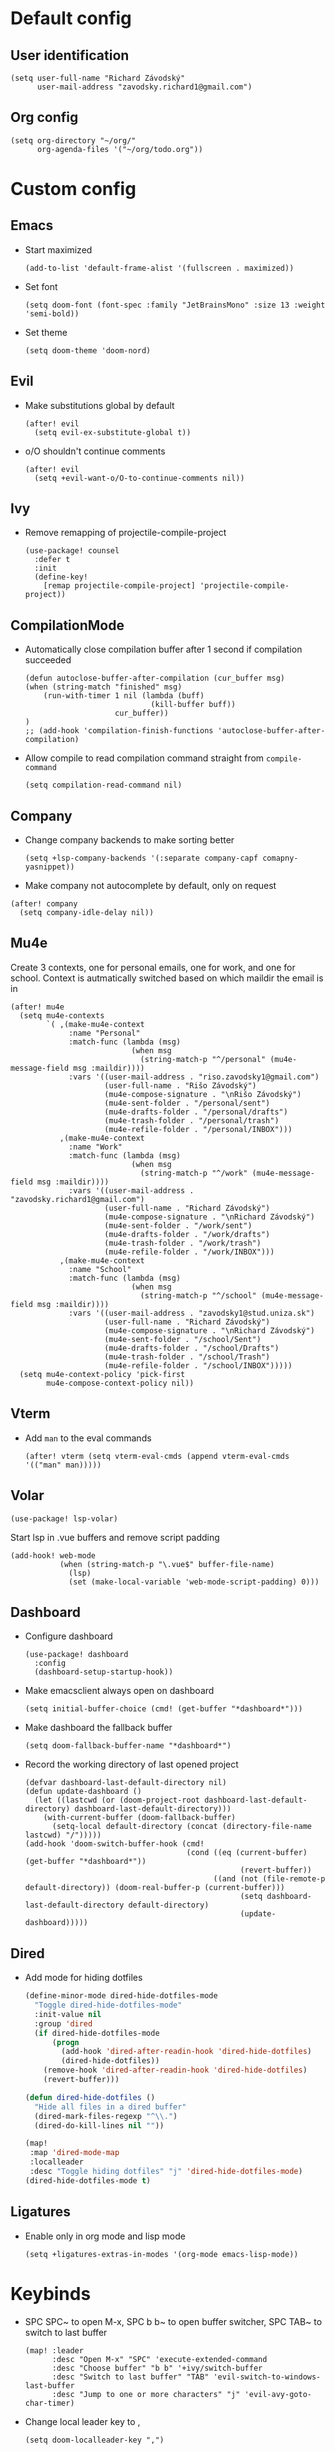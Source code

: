 * Default config
** User identification
#+begin_src elisp
(setq user-full-name "Richard Závodský"
      user-mail-address "zavodsky.richard1@gmail.com")
#+end_src

** Org config
#+begin_src elisp
(setq org-directory "~/org/"
      org-agenda-files '("~/org/todo.org"))
#+end_src

* Custom config
** Emacs
- Start maximized
  #+begin_src elisp
(add-to-list 'default-frame-alist '(fullscreen . maximized))
  #+end_src
- Set font
  #+begin_src elisp
(setq doom-font (font-spec :family "JetBrainsMono" :size 13 :weight 'semi-bold))
  #+end_src
- Set theme
  #+begin_src elisp
(setq doom-theme 'doom-nord)
  #+end_src

** Evil
- Make substitutions global by default
  #+begin_src elisp
(after! evil
  (setq evil-ex-substitute-global t))
  #+end_src
- o/O shouldn't continue comments
  #+begin_src elisp
(after! evil
  (setq +evil-want-o/O-to-continue-comments nil))
  #+end_src

** Ivy
- Remove remapping of projectile-compile-project
  #+begin_src elisp
(use-package! counsel
  :defer t
  :init
  (define-key!
    [remap projectile-compile-project] 'projectile-compile-project))
  #+end_src

** CompilationMode
- Automatically close compilation buffer after 1 second if compilation succeeded
  #+begin_src elisp
(defun autoclose-buffer-after-compilation (cur_buffer msg)
(when (string-match "finished" msg)
    (run-with-timer 1 nil (lambda (buff)
                            (kill-buffer buff))
                    cur_buffer))
)
;; (add-hook 'compilation-finish-functions 'autoclose-buffer-after-compilation)
  #+end_src
- Allow compile to read compilation command straight from ~compile-command~
  #+begin_src elisp
(setq compilation-read-command nil)
  #+end_src

** Company
- Change company backends to make sorting better
  #+begin_src elisp
(setq +lsp-company-backends '(:separate company-capf comapny-yasnippet))
  #+end_src
- Make company not autocomplete by default, only on request
#+begin_src elisp
(after! company
  (setq company-idle-delay nil))
#+end_src

** Mu4e
Create 3 contexts, one for personal emails, one for work, and one for school. Context is autmatically switched based on which maildir the email is in
#+begin_src elisp
(after! mu4e
  (setq mu4e-contexts
        `( ,(make-mu4e-context
             :name "Personal"
             :match-func (lambda (msg)
                           (when msg
                             (string-match-p "^/personal" (mu4e-message-field msg :maildir))))
             :vars '((user-mail-address . "riso.zavodsky1@gmail.com")
                     (user-full-name . "Rišo Závodský")
                     (mu4e-compose-signature . "\nRišo Závodský")
                     (mu4e-sent-folder . "/personal/sent")
                     (mu4e-drafts-folder . "/personal/drafts")
                     (mu4e-trash-folder . "/personal/trash")
                     (mu4e-refile-folder . "/personal/INBOX")))
           ,(make-mu4e-context
             :name "Work"
             :match-func (lambda (msg)
                           (when msg
                             (string-match-p "^/work" (mu4e-message-field msg :maildir))))
             :vars '((user-mail-address . "zavodsky.richard1@gmail.com")
                     (user-full-name . "Richard Závodský")
                     (mu4e-compose-signature . "\nRichard Závodský")
                     (mu4e-sent-folder . "/work/sent")
                     (mu4e-drafts-folder . "/work/drafts")
                     (mu4e-trash-folder . "/work/trash")
                     (mu4e-refile-folder . "/work/INBOX")))
           ,(make-mu4e-context
             :name "School"
             :match-func (lambda (msg)
                           (when msg
                             (string-match-p "^/school" (mu4e-message-field msg :maildir))))
             :vars '((user-mail-address . "zavodsky1@stud.uniza.sk")
                     (user-full-name . "Richard Závodský")
                     (mu4e-compose-signature . "\nRichard Závodský")
                     (mu4e-sent-folder . "/school/Sent")
                     (mu4e-drafts-folder . "/school/Drafts")
                     (mu4e-trash-folder . "/school/Trash")
                     (mu4e-refile-folder . "/school/INBOX")))))
  (setq mu4e-context-policy 'pick-first
        mu4e-compose-context-policy nil))
#+end_src

** Vterm
- Add ~man~ to the eval commands
  #+begin_src elisp
(after! vterm (setq vterm-eval-cmds (append vterm-eval-cmds '(("man" man)))))
  #+end_src
** Volar
#+begin_src elisp
(use-package! lsp-volar)
#+end_src
Start lsp in .vue buffers and remove script padding
#+begin_src elisp
(add-hook! web-mode
           (when (string-match-p "\.vue$" buffer-file-name)
             (lsp)
             (set (make-local-variable 'web-mode-script-padding) 0)))
#+end_src

** Dashboard
- Configure dashboard
  #+begin_src elisp
(use-package! dashboard
  :config
  (dashboard-setup-startup-hook))
  #+end_src
- Make emacsclient always open on dashboard
  #+begin_src elisp
(setq initial-buffer-choice (cmd! (get-buffer "*dashboard*")))
  #+end_src
- Make dashboard the fallback buffer
  #+begin_src elisp
(setq doom-fallback-buffer-name "*dashboard*")
  #+end_src
- Record the working directory of last opened project
  #+begin_src elisp
(defvar dashboard-last-default-directory nil)
(defun update-dashboard ()
  (let ((lastcwd (or (doom-project-root dashboard-last-default-directory) dashboard-last-default-directory)))
    (with-current-buffer (doom-fallback-buffer)
      (setq-local default-directory (concat (directory-file-name lastcwd) "/")))))
(add-hook 'doom-switch-buffer-hook (cmd!
                                    (cond ((eq (current-buffer) (get-buffer "*dashboard*"))
                                                (revert-buffer))
                                          ((and (not (file-remote-p default-directory)) (doom-real-buffer-p (current-buffer)))
                                                (setq dashboard-last-default-directory default-directory)
                                                (update-dashboard)))))
  #+end_src

** Dired
- Add mode for hiding dotfiles
  #+begin_src emacs-lisp
(define-minor-mode dired-hide-dotfiles-mode
  "Toggle dired-hide-dotfiles-mode"
  :init-value nil
  :group 'dired
  (if dired-hide-dotfiles-mode
      (progn
        (add-hook 'dired-after-readin-hook 'dired-hide-dotfiles)
        (dired-hide-dotfiles))
    (remove-hook 'dired-after-readin-hook 'dired-hide-dotfiles)
    (revert-buffer)))

(defun dired-hide-dotfiles ()
  "Hide all files in a dired buffer"
  (dired-mark-files-regexp "^\\.")
  (dired-do-kill-lines nil ""))

(map!
 :map 'dired-mode-map
 :localleader
 :desc "Toggle hiding dotfiles" "j" 'dired-hide-dotfiles-mode)
(dired-hide-dotfiles-mode t)
  #+end_src
** Ligatures
- Enable only in org mode and lisp mode
  #+begin_src elisp
(setq +ligatures-extras-in-modes '(org-mode emacs-lisp-mode))
  #+end_src

* Keybinds
- SPC SPC~ to open M-x, SPC b b~ to open buffer switcher, SPC TAB~ to switch to last buffer
  #+begin_src elisp
(map! :leader
      :desc "Open M-x" "SPC" 'execute-extended-command
      :desc "Choose buffer" "b b" '+ivy/switch-buffer
      :desc "Switch to last buffer" "TAB" 'evil-switch-to-windows-last-buffer
      :desc "Jump to one or more characters" "j" 'evil-avy-goto-char-timer)
  #+end_src

- Change local leader key to ,
  #+begin_src elisp
(setq doom-localleader-key ",")
  #+end_src

- Change worksapce map prefix to W from TAB
  #+begin_src elisp
(map! :leader :desc "workspace" "W" doom-leader-workspace-map)
  #+end_src
- Use ~SPC 1-9~ to switch windows
  #+begin_src elisp
(map! :leader
      :desc "Switch to window 1" "1" 'winum-select-window-1
      :desc "Switch to window 2" "2" 'winum-select-window-2
      :desc "Switch to window 3" "3" 'winum-select-window-3
      :desc "Switch to window 4" "4" 'winum-select-window-4
      :desc "Switch to window 5" "5" 'winum-select-window-5
      :desc "Switch to window 6" "6" 'winum-select-window-6
      :desc "Switch to window 7" "7" 'winum-select-window-7
      :desc "Switch to window 8" "8" 'winum-select-window-8
      :desc "Switch to window 9" "9" 'winum-select-window-9
      :desc "Switch to window 0" "0" 'winum-select-window-0-or-10)
  #+end_src

- Open eshell with SPC `
  #+begin_src elisp
(map! :leader
      :desc "Toggle eshell" "`" '+eshell/toggle)
  #+end_src

- Switch workspace with SPC S-Tab
  #+begin_src elisp
(map! :leader
      :desc "Switch to recent workspace" "<backtab>" '+workspace/other)
  #+end_src

- Set evil surrond to s instead of S
  #+begin_src elisp
(map! :mode evil-snipe-mode-map
      "s" 'nil)
(map! :v
      "s" 'evil-surround-region)
  #+end_src

- Add the SPC f c group to edit various configs
  #+begin_src elisp
(map! :leader
      :prefix "f"
      "c" 'nil)
(map! :leader
      :prefix ("fc" . "Open configuration files")
      :desc "Open .zshrc"    "z" (cmd! (find-file "/home/moss/.zshrc"))
      :desc "Open .xinitrc"  "x" (cmd! (find-file "/home/moss/.xinitrc"))
      :desc "Open i3 config" "i" (cmd! (find-file "/home/moss/.config/i3/config")))
  #+end_src

- M-n to create a new workspace, M-d to delete it
  #+begin_src elisp
(map! :desc "Create a new workspace" "M-n" '+workspace/new
      :desc "Delete current workspace" "M-d" '+workspace/delete)
  #+end_src

- SPC o e opens eshell in current buffer
  #+begin_src elisp
(map! :leader
      :prefix "o"
      :desc "Open eshell here" "e" '+eshell/here)
  #+end_src

- SPC w w to split window vertically
  #+begin_src elisp
(map! :leader
      :desc "Split window vertically" "w w" 'evil-window-vsplit)
  #+end_src

- Set ~SPC c c~ and ~SPC c C~ to recompile and compile respectively
  #+begin_src elisp
(map! :leader
      :desc "Recompile" "c c" 'recompile
      :desc "Compile"   "c C" 'compile)
  #+end_src

- Set keybinds for Org capture
  #+begin_src elisp
(map! :leader
      :desc "Org Capture" "x" 'org-capture
      :desc "Go to Org Capture" "X" 'org-capture-goto-target)
  #+end_src


* Org Mode setup
** Org Startup Options
#+begin_src elisp
(setq org-startup-with-latex-preview t
      org-startup-with-inline-images t)
#+end_src

** Unmap C-c [, C-c ], and C-c ;
#+begin_src elisp
(map! :map org-mode-map
      "C-c [" nil
      "C-c ]" nil
      "C-c ;" nil)
#+end_src
** Map SPC a to agenda
#+begin_src elisp
(map! :map org-mode-map
      :leader
      :desc "Open org agenda" "a" 'org-agenda)
#+end_src
** Set up TODO keywords
#+begin_src elisp
(setq org-todo-keywords '((sequence "TODO(t)" "NEXT(n)" "|" "DONE(d)"))
      org-todo-keyword-faces '(("TODO" :foreground "yellow" :weight bold)
                               ("NEXT" :foreground "blue" :weight bold)
                               ("DONE" :foreground "forest green" :weight bold)))
#+end_src
** Org-Publish
#+begin_src elisp
(setq org-publish-project-alist
      '(("school-org"
         :base-directory "~/school/"
         :base-extension "org"
         :recursive t
         :publishing-directory "/ssh:oracle:~/school-html/"
         :publishing-function org-html-publish-to-html
         :with-toc t
         :with-author nil
         :html-preamble t
         :auto-sitemap t
         :sitemap-filename "sitemap.org"
         :sitemap-title "Sitemap"
         )
        ("school-static"
         :base-directory "~/school/"
         :base-extension "png\\|svg"
         :recursive t
         :publishing-directory "/ssh:oracle:~/school-html/"
         :publishing-function org-publish-attachment
         )
        ("school"
         :components ("school-org" "school-static"))))
#+end_src
** Org Capture
#+begin_src elisp
(after! org (setq org-capture-templates
                  '(("p" "Personal Todo" entry
                     (file+headline +org-capture-todo-file "Personal")
                     "* [ ] %?\n%i" :prepend t :empty-lines-after 1)
                    ("s" "School Todo" entry
                     (file+headline +org-capture-todo-file "School")
                     "* [ ] %?\n%i" :prepend t :empty-lines-after 1)
                    ("w" "Work Todo" entry
                     (file+headline +org-capture-todo-file "Work")
                     "* [ ] %?\n%i" :prepend t :empty-lines-after 1)
                    ("P" "Personal Todo with file" entry
                     (file+headline +org-capture-todo-file "Personal")
                     "* [ ] %?\n%i\n%a" :prepend t :empty-lines-after 1)
                    ("S" "School Todo with file" entry
                     (file+headline +org-capture-todo-file "School")
                     "* [ ] %?\n%i\n%a" :prepend t :empty-lines-after 1)
                    ("W" "Work Todo with file" entry
                     (file+headline +org-capture-todo-file "Work")
                     "* [ ] %?\n%i\n%a" :prepend t :empty-lines-after 1))
                  org-capture-bookmark nil))
#+end_src
